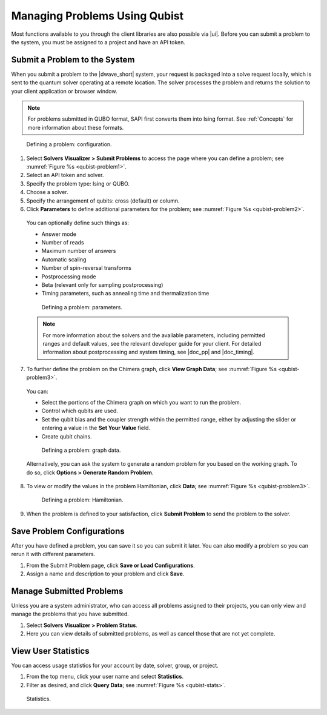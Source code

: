 ===============================================================
Managing Problems Using Qubist
===============================================================

Most functions available to you through the client libraries are also possible via |ui|.
Before you can submit a problem to the system, you must be assigned to a project
and have an API token.

Submit a Problem to the System
---------------------------------------------

When you submit a problem to the |dwave_short| system, your request is packaged into a solve request locally,
which is sent to the quantum solver operating at a remote location. The solver processes the problem and returns the
solution to your client application or browser window.

.. note::
    For problems submitted in QUBO format, SAPI first converts them into Ising format. See :ref:`Concepts` for more information
    about these formats.

.. figure:: images/qubist-problem1.png
  :scale: 60 %
  :name: qubist-problem1

  Defining a problem: configuration.

1. Select **Solvers Visualizer > Submit Problems** to access the page where you can define a problem; see :numref:`Figure %s <qubist-problem1>`.
2. Select an API token and solver.
3. Specify the problem type: Ising or QUBO.
4. Choose a solver.
5. Specify the arrangement of qubits: cross (default) or column.
6. Click **Parameters** to define additional parameters for the problem; see :numref:`Figure %s <qubist-problem2>`.
  | You can optionally define such things as:

  * Answer mode
  * Number of reads
  * Maximum number of answers
  * Automatic scaling
  * Number of spin-reversal transforms
  * Postprocessing mode
  * Beta (relevant only for sampling postprocessing)
  * Timing parameters, such as annealing time and thermalization time

  .. figure:: images/vfyc_default_sampling2.png
    :scale: 60 %
    :name: qubist-problem2

    Defining a problem: parameters.

  .. note::
    For more information about the solvers and the available parameters, including permitted ranges and default values,
    see the relevant developer guide for your client. For detailed information about postprocessing and
    system timing, see |doc_pp| and |doc_timing|.


7. To further define the problem on the Chimera graph, click **View Graph Data**; see :numref:`Figure %s <qubist-problem3>`.
  | You can:

  * Select the portions of the Chimera graph on which you want to run the problem.
  * Control which qubits are used.
  * Set the qubit bias and the coupler strength within the permitted range, either by adjusting the slider or entering a value in the **Set Your Value** field.
  * Create qubit chains.

  .. figure:: images/qubist-problem3.png
    :name: qubist-problem3

    Defining a problem: graph data.

  Alternatively, you can ask the system to generate a random problem for you based on the working graph.
  To do so, click **Options > Generate Random Problem**.

8. To view or modify the values in the problem Hamiltonian, click **Data**; see :numref:`Figure %s <qubist-problem3>`.

  .. figure:: images/qubist-problem4.png
    :scale: 60 %
    :name: qubist-problem4

    Defining a problem: Hamiltonian.

9. When the problem is defined to your satisfaction, click **Submit Problem** to send the problem to the solver.


Save Problem Configurations
----------------------------
After you have defined a problem, you can save it so you can submit it later.
You can also modify a problem so you can rerun it with different parameters.

1. From the Submit Problem page, click **Save or Load Configurations**.
2. Assign a name and description to your problem and click **Save**.

Manage Submitted Problems
--------------------------
Unless you are a system administrator, who can access all problems assigned to their projects, you can only view and manage the problems that you have submitted.

1. Select **Solvers Visualizer > Problem Status**.
2. Here you can view details of submitted problems, as well as cancel those that are not yet complete.


View User Statistics
---------------------
You can access usage statistics for your account by date, solver, group, or project.

1. From the top menu, click your user name and select **Statistics**.
2. Filter as desired, and click **Query Data**; see :numref:`Figure %s <qubist-stats>`.

.. figure:: images/qubist-stats.png
  :scale: 60 %
  :name: qubist-stats

  Statistics.

